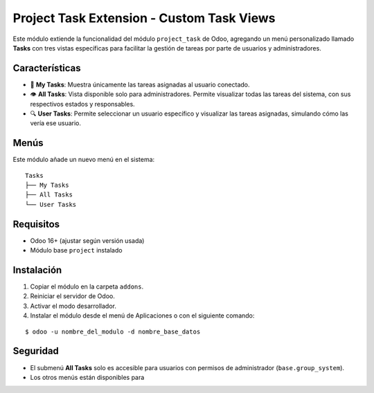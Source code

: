 Project Task Extension - Custom Task Views
==========================================

Este módulo extiende la funcionalidad del módulo ``project_task`` de Odoo, agregando un menú personalizado llamado **Tasks** con tres vistas específicas para facilitar la gestión de tareas por parte de usuarios y administradores.

Características
---------------

- 📌 **My Tasks**: Muestra únicamente las tareas asignadas al usuario conectado.
- 👁️ **All Tasks**: Vista disponible solo para administradores. Permite visualizar todas las tareas del sistema, con sus respectivos estados y responsables.
- 🔍 **User Tasks**: Permite seleccionar un usuario específico y visualizar las tareas asignadas, simulando cómo las vería ese usuario.

Menús
-----

Este módulo añade un nuevo menú en el sistema:

::

    Tasks
    ├── My Tasks
    ├── All Tasks
    └── User Tasks

Requisitos
----------

- Odoo 16+ (ajustar según versión usada)
- Módulo base ``project`` instalado

Instalación
-----------

1. Copiar el módulo en la carpeta ``addons``.
2. Reiniciar el servidor de Odoo.
3. Activar el modo desarrollador.
4. Instalar el módulo desde el menú de Aplicaciones o con el siguiente comando:

::

    $ odoo -u nombre_del_modulo -d nombre_base_datos

Seguridad
---------

- El submenú **All Tasks** solo es accesible para usuarios con permisos de administrador (``base.group_system``).
- Los otros menús están disponibles para

